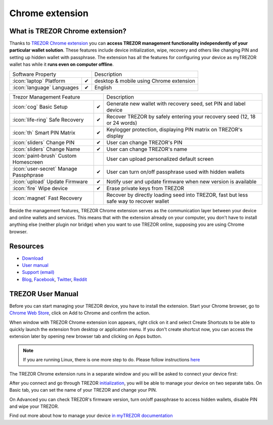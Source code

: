 Chrome extension
================

.. image:: images/extension_logo.png
           :scale: 75 %

What is TREZOR Chrome extension?
--------------------------------

Thanks to `TREZOR Chrome extension <https://chrome.google.com/webstore/detail/trezor-chrome-extension/jcjjhjgimijdkoamemaghajlhegmoclj>`_ 
you can **access TREZOR management functionality independently of your particular wallet solution**. These features include device initialization, 
wipe, recovery and others like changing PIN and setting up hidden wallet with passphrase. The extension has all the features for configuring 
your device as myTREZOR wallet has while it **runs even on computer offline**.

=================================================== =================== ===========================================================================================================
Software Property                                                       Description
----------------------------------------------------------------------- -----------------------------------------------------------------------------------------------------------
:icon:`laptop` Platform                 			✔                   desktop & mobile using Chrome extension
:icon:`language` Languages                          ✔                   English                   
=================================================== =================== ===========================================================================================================

=================================================== =================== ===========================================================================================================
Trezor Management Feature                                               Description
----------------------------------------------------------------------- -----------------------------------------------------------------------------------------------------------
:icon:`cog` Basic Setup                 			✔                   Generate new wallet with recovery seed, set PIN and label device
:icon:`life-ring` Safe Recovery         			✔                   Recover TREZOR by safely entering your recovery seed (12, 18 or 24 words)
:icon:`th`   Smart PIN Matrix           			✔					Keylogger protection, displaying PIN matrix on TREZOR's display
:icon:`sliders` Change PIN              			✔                   User can change TREZOR's PIN
:icon:`sliders` Change Name          			   	✔                   User can change TREZOR's name
:icon:`paint-brush` Custom Homescreen            	 					User can upload personalized default screen
:icon:`user-secret` Manage Passphprase  			✔                   User can turn on/off passphrase used with hidden wallets
:icon:`upload`  Update Firmware         			✔  					Notify user and update firmware when new version is available
:icon:`fire` Wipe device                 			✔					Erase private keys from TREZOR
:icon:`magnet` Fast Recovery                                            Recover by directly loading seed into TREZOR, fast but less safe way to recover wallet
=================================================== =================== ===========================================================================================================

Beside the management features, TREZOR Chrome extension serves as the communication layer between your device and online wallets and services. 
This means that with the extension already on your computer, you don't have to install anything else (neither plugin nor bridge) when you want to use TREZOR online,
supposing you are using Chrome browser.

Resources
---------

- `Download <https://chrome.google.com/webstore/detail/trezor-chrome-extension/jcjjhjgimijdkoamemaghajlhegmoclj>`_
- `User manual <../trezor-user/settingup.html>`_
- `Support (email) <mailto: support@bitcointrezor.com>`_
- `Blog <http://satoshilabs.com/news>`_, `Facebook <https://www.facebook.com/BitcoinTrezor>`_, `Twitter <https://twitter.com/BitcoinTrezor>`_, `Reddit <http://www.reddit.com/r/TREZOR/>`_

TREZOR User Manual
------------------

Before you can start managing your TREZOR device, you have to install the extension. Start your Chrome browser, go to 
`Chrome Web Store <https://chrome.google.com/webstore/detail/trezor-chrome-extension/jcjjhjgimijdkoamemaghajlhegmoclj>`_,
click on Add to Chrome and confirm the action.

.. image:: images/extension00.png

When window with TREZOR Chrome extension icon appears, right click on it and select Create Shortcuts to be able to quickly launch 
the extension from desktop or application menu. If you don't create shortcut now, you can access the extension later by 
opening new browser tab and clicking on Apps button.

.. note:: If you are running Linux, there is one more step to do. Please follow instructions `here <../trezor-user/settingupchromeonlinux.html>`_ 

The TREZOR Chrome extension runs in a separate window and you will be asked to connect your device first:

.. image:: images/extension01.png

After you connect and go through TREZOR `initialization <../trezor-user/settingup.html>`_, you will be able to manage your device on two separate tabs.
On Basic tab, you can set the name of your TREZOR and change your PIN.

.. image:: images/extension02.png

On Advanced you can check TREZOR's firmware version, turn on/off passphrase to access hidden wallets, disable PIN and wipe your TREZOR.

.. image:: images/extension03.png

Find out more about how to manage your device `in myTREZOR documentation <../trezor-user/index.html>`_
